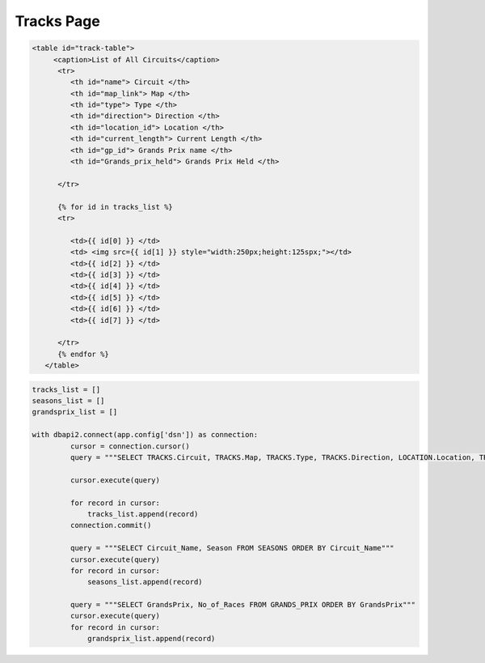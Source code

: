 Tracks Page
^^^^^^^^^^^

.. code-block:: html

   <table id="track-table">
        <caption>List of All Circuits</caption>
         <tr>
            <th id="name"> Circuit </th>
            <th id="map_link"> Map </th>
            <th id="type"> Type </th>
            <th id="direction"> Direction </th>
            <th id="location_id"> Location </th>
            <th id="current_length"> Current Length </th>
            <th id="gp_id"> Grands Prix name </th>
            <th id="Grands_prix_held"> Grands Prix Held </th>

         </tr>

         {% for id in tracks_list %}
         <tr>

            <td>{{ id[0] }} </td>
            <td> <img src={{ id[1] }} style="width:250px;height:125spx;"></td>
            <td>{{ id[2] }} </td>
            <td>{{ id[3] }} </td>
            <td>{{ id[4] }} </td>
            <td>{{ id[5] }} </td>
            <td>{{ id[6] }} </td>
            <td>{{ id[7] }} </td>

         </tr>
         {% endfor %}
      </table>






.. code-block:: python

   tracks_list = []
   seasons_list = []
   grandsprix_list = []

   with dbapi2.connect(app.config['dsn']) as connection:
            cursor = connection.cursor()
            query = """SELECT TRACKS.Circuit, TRACKS.Map, TRACKS.Type, TRACKS.Direction, LOCATION.Location, TRACKS.Length, GRANDS_PRIX.GrandsPrix, TRACKS.GrandsPrixHeld FROM TRACKS, GRANDS_PRIX, LOCATION WHERE (TRACKS.GP_Id = GRANDS_PRIX.Id) AND (LOCATION.Id = TRACKS.Location_Id) ORDER BY TRACKS.Circuit"""

            cursor.execute(query)

            for record in cursor:
                tracks_list.append(record)
            connection.commit()

            query = """SELECT Circuit_Name, Season FROM SEASONS ORDER BY Circuit_Name"""
            cursor.execute(query)
            for record in cursor:
                seasons_list.append(record)

            query = """SELECT GrandsPrix, No_of_Races FROM GRANDS_PRIX ORDER BY GrandsPrix"""
            cursor.execute(query)
            for record in cursor:
                grandsprix_list.append(record)



